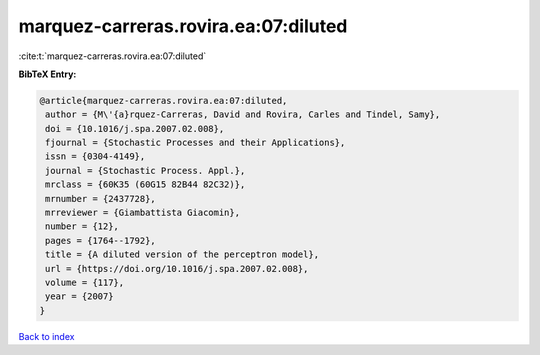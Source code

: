 marquez-carreras.rovira.ea:07:diluted
=====================================

:cite:t:`marquez-carreras.rovira.ea:07:diluted`

**BibTeX Entry:**

.. code-block:: bibtex

   @article{marquez-carreras.rovira.ea:07:diluted,
    author = {M\'{a}rquez-Carreras, David and Rovira, Carles and Tindel, Samy},
    doi = {10.1016/j.spa.2007.02.008},
    fjournal = {Stochastic Processes and their Applications},
    issn = {0304-4149},
    journal = {Stochastic Process. Appl.},
    mrclass = {60K35 (60G15 82B44 82C32)},
    mrnumber = {2437728},
    mrreviewer = {Giambattista Giacomin},
    number = {12},
    pages = {1764--1792},
    title = {A diluted version of the perceptron model},
    url = {https://doi.org/10.1016/j.spa.2007.02.008},
    volume = {117},
    year = {2007}
   }

`Back to index <../By-Cite-Keys.rst>`_
